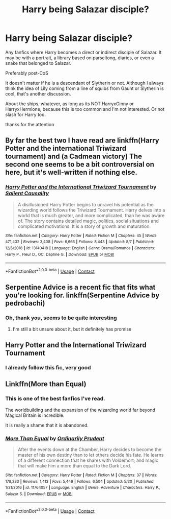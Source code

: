 #+TITLE: Harry being Salazar disciple?

* Harry being Salazar disciple?
:PROPERTIES:
:Author: fudoom
:Score: 7
:DateUnix: 1598111335.0
:DateShort: 2020-Aug-22
:FlairText: Request
:END:
Any fanfics where Harry becomes a direct or indirect disciple of Salazar. It may be with a portrait, a library based on parseltong, diaries, or even a snake that belonged to Salazar.

Preferably post-CoS

It doesn't matter if he is a descendant of Slytherin or not. Although I always think the idea of Lily coming from a line of squibs from Gaunt or Slytherin is cool, that's another discussion.

About the ships, whatever, as long as its NOT HarryxGinny or HarryxHermione, because this is too common and I'm not interested. Or not slash for Harry too.

thanks for the attention


** By far the best two I have read are linkffn(Harry Potter and the international Triwizard tournament) and (a Cadmean victory) The second one seems to be a bit controversial on here, but it's well-written if nothing else.
:PROPERTIES:
:Author: LordThomasBlack
:Score: 4
:DateUnix: 1598135947.0
:DateShort: 2020-Aug-23
:END:

*** [[https://www.fanfiction.net/s/13140418/1/][*/Harry Potter and the International Triwizard Tournament/*]] by [[https://www.fanfiction.net/u/8729603/Salient-Causality][/Salient Causality/]]

#+begin_quote
  A disillusioned Harry Potter begins to unravel his potential as the wizarding world follows the Triwizard Tournament. Harry delves into a world that is much greater, and more complicated, than he was aware of. The story contains detailed magic, politics, social situations and complicated motivations. It is a story of growth and maturation.
#+end_quote

^{/Site/:} ^{fanfiction.net} ^{*|*} ^{/Category/:} ^{Harry} ^{Potter} ^{*|*} ^{/Rated/:} ^{Fiction} ^{M} ^{*|*} ^{/Chapters/:} ^{45} ^{*|*} ^{/Words/:} ^{471,432} ^{*|*} ^{/Reviews/:} ^{3,408} ^{*|*} ^{/Favs/:} ^{6,666} ^{*|*} ^{/Follows/:} ^{8,443} ^{*|*} ^{/Updated/:} ^{8/7} ^{*|*} ^{/Published/:} ^{12/6/2018} ^{*|*} ^{/id/:} ^{13140418} ^{*|*} ^{/Language/:} ^{English} ^{*|*} ^{/Genre/:} ^{Drama/Romance} ^{*|*} ^{/Characters/:} ^{Harry} ^{P.,} ^{Fleur} ^{D.,} ^{OC,} ^{Daphne} ^{G.} ^{*|*} ^{/Download/:} ^{[[http://www.ff2ebook.com/old/ffn-bot/index.php?id=13140418&source=ff&filetype=epub][EPUB]]} ^{or} ^{[[http://www.ff2ebook.com/old/ffn-bot/index.php?id=13140418&source=ff&filetype=mobi][MOBI]]}

--------------

*FanfictionBot*^{2.0.0-beta} | [[https://github.com/FanfictionBot/reddit-ffn-bot/wiki/Usage][Usage]] | [[https://www.reddit.com/message/compose?to=tusing][Contact]]
:PROPERTIES:
:Author: FanfictionBot
:Score: 2
:DateUnix: 1598135970.0
:DateShort: 2020-Aug-23
:END:


** Serpentine Advice is a recent fic that fits what you're looking for. linkffn(Serpentine Advice by pedrobachi)
:PROPERTIES:
:Author: Tru_bearshark
:Score: 3
:DateUnix: 1598116574.0
:DateShort: 2020-Aug-22
:END:

*** Oh, thank you, seems to be quite interesting
:PROPERTIES:
:Author: fudoom
:Score: 2
:DateUnix: 1598117326.0
:DateShort: 2020-Aug-22
:END:

**** I'm still a bit unsure about it, but it definitely has promise
:PROPERTIES:
:Author: Tru_bearshark
:Score: 3
:DateUnix: 1598117381.0
:DateShort: 2020-Aug-22
:END:


** *Harry Potter and the International Triwizard Tournament*
:PROPERTIES:
:Author: lazysatn
:Score: 3
:DateUnix: 1598120778.0
:DateShort: 2020-Aug-22
:END:

*** I already follow this fic, very good
:PROPERTIES:
:Author: fudoom
:Score: 2
:DateUnix: 1598122051.0
:DateShort: 2020-Aug-22
:END:


** Linkffn(More than Equal)
:PROPERTIES:
:Author: JOKERRule
:Score: 2
:DateUnix: 1598157904.0
:DateShort: 2020-Aug-23
:END:

*** This is one of the best fanfics I've read.

The worldbuilding and the expansion of the wizarding world far beyond Magical Britain is incredible.

It is really a shame that it is abandoned.
:PROPERTIES:
:Author: fudoom
:Score: 2
:DateUnix: 1598195824.0
:DateShort: 2020-Aug-23
:END:


*** [[https://www.fanfiction.net/s/11764057/1/][*/More Than Equal/*]] by [[https://www.fanfiction.net/u/5541877/Ordinarily-Prudent][/Ordinarily Prudent/]]

#+begin_quote
  After the events down at the Chamber, Harry decides to become the master of his own destiny than to let others decide his fate. He learns of a different connection that he shares with Voldemort; and magic that will make him a more than equal to the Dark Lord.
#+end_quote

^{/Site/:} ^{fanfiction.net} ^{*|*} ^{/Category/:} ^{Harry} ^{Potter} ^{*|*} ^{/Rated/:} ^{Fiction} ^{M} ^{*|*} ^{/Chapters/:} ^{37} ^{*|*} ^{/Words/:} ^{178,233} ^{*|*} ^{/Reviews/:} ^{1,413} ^{*|*} ^{/Favs/:} ^{5,449} ^{*|*} ^{/Follows/:} ^{6,504} ^{*|*} ^{/Updated/:} ^{5/30} ^{*|*} ^{/Published/:} ^{1/31/2016} ^{*|*} ^{/id/:} ^{11764057} ^{*|*} ^{/Language/:} ^{English} ^{*|*} ^{/Genre/:} ^{Adventure} ^{*|*} ^{/Characters/:} ^{Harry} ^{P.,} ^{Salazar} ^{S.} ^{*|*} ^{/Download/:} ^{[[http://www.ff2ebook.com/old/ffn-bot/index.php?id=11764057&source=ff&filetype=epub][EPUB]]} ^{or} ^{[[http://www.ff2ebook.com/old/ffn-bot/index.php?id=11764057&source=ff&filetype=mobi][MOBI]]}

--------------

*FanfictionBot*^{2.0.0-beta} | [[https://github.com/FanfictionBot/reddit-ffn-bot/wiki/Usage][Usage]] | [[https://www.reddit.com/message/compose?to=tusing][Contact]]
:PROPERTIES:
:Author: FanfictionBot
:Score: 1
:DateUnix: 1598157929.0
:DateShort: 2020-Aug-23
:END:

